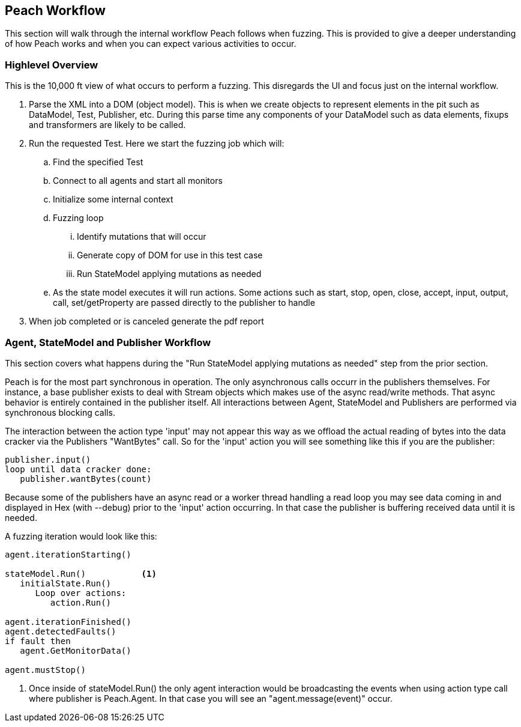 
<<<
[[Ref_Workflow]]
== Peach Workflow

This section will walk through the internal workflow Peach follows when fuzzing. This is provided to give a deeper understanding of how Peach works and when you can expect various activities to occur.

=== Highlevel Overview

This is the 10,000 ft view of what occurs to perform a fuzzing. This disregards the UI and focus just on the internal workflow.

. Parse the XML into a DOM (object model). This is when we create objects to represent elements in the pit such as DataModel, Test, Publisher, etc.  During this parse time any components of your DataModel such as data elements, fixups and transformers are likely to be called.
. Run the requested Test. Here we start the fuzzing job which will:
.. Find the specified Test
.. Connect to all agents and start all monitors
.. Initialize some internal context 
.. Fuzzing loop
... Identify mutations that will occur
... Generate copy of DOM for use in this test case
... Run StateModel applying mutations as needed
.. As the state model executes it will run actions. Some actions such as start, stop, open, close, accept, input, output, call, set/getProperty are passed directly to the publisher to handle 
. When job completed or is canceled generate the pdf report

=== Agent, StateModel and Publisher Workflow

This section covers what happens during the "Run StateModel applying mutations as needed" step from the prior section.

Peach is for the most part synchronous in operation. The only asynchronous calls occurr in the publishers themselves. For instance, a base publisher exists to deal with Stream objects which makes use of the async read/write methods. That async behavior is entirely contained in the publisher itself. All interactions between Agent, StateModel and Publishers are performed via synchronous blocking calls.

The interaction between the action type 'input' may not appear this way as we offload the actual reading of bytes into the data cracker via the Publishers "WantBytes" call. So for the 'input' action you will see something like this if you are the publisher:

----
publisher.input()
loop until data cracker done:
   publisher.wantBytes(count)
----

Because some of the publishers have an async read or a worker thread handling a read loop you may see data coming in and displayed in Hex (with --debug) prior to the 'input' action occurring. In that case the publisher is buffering received data until it is needed.

A fuzzing iteration would look like this:

----
agent.iterationStarting()

stateModel.Run()           <1>
   initialState.Run() 
      Loop over actions: 
         action.Run()

agent.iterationFinished() 
agent.detectedFaults() 
if fault then 
   agent.GetMonitorData()

agent.mustStop()
----
<1> Once inside of stateModel.Run() the only agent interaction would be broadcasting the events when using action type call where publisher is +Peach.Agent+. In that case you will see an "agent.message(event)" occur.


